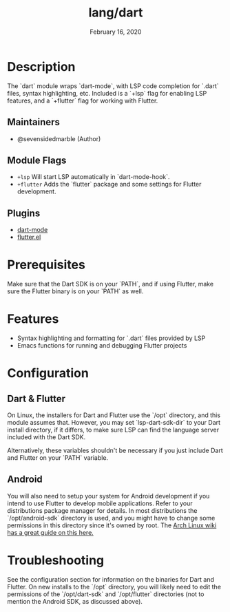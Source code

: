 #+TITLE:   lang/dart
#+DATE:    February 16, 2020
#+SINCE:   February 16, 2020
#+STARTUP: inlineimages nofold

* Table of Contents :TOC_3:noexport:
- [[#description][Description]]
  - [[#maintainers][Maintainers]]
  - [[#module-flags][Module Flags]]
  - [[#plugins][Plugins]]
- [[#prerequisites][Prerequisites]]
- [[#features][Features]]
- [[#configuration][Configuration]]
  - [[#dart--flutter][Dart & Flutter]]
  - [[#android][Android]]
- [[#troubleshooting][Troubleshooting]]

* Description
The `dart` module wraps `dart-mode`, with LSP code completion for `.dart` files,
syntax highlighting, etc. Included is a `+lsp` flag for enabling LSP features,
and a `+flutter` flag for working with Flutter.

** Maintainers
+ @sevensidedmarble (Author)

** Module Flags
+ =+lsp= Will start LSP automatically in `dart-mode-hook`.
+ =+flutter= Adds the `flutter` package and some settings for Flutter development.

** Plugins
+ [[https://github.com/bradyt/dart-mode][dart-mode]]
+ [[https://github.com/amake/flutter.el][flutter.el]]

* Prerequisites
Make sure that the Dart SDK is on your `PATH`, and if using Flutter, make sure
the Flutter binary is on your `PATH` as well.

* Features
+ Syntax highlighting and formatting for `.dart` files provided by LSP
+ Emacs functions for running and debugging Flutter projects

* Configuration
** Dart & Flutter
On Linux, the installers for Dart and Flutter use the `/opt` directory, and this
module assumes that. However, you may set `lsp-dart-sdk-dir` to your Dart
install directory, if it differs, to make sure LSP can find the language server
included with the Dart SDK.

Alternatively, these variables shouldn't be necessary if you just include Dart
and Flutter on your `PATH` variable.
** Android
You will also need to setup your system for Android development if you intend to
use Flutter to develop mobile applications. Refer to your distributions package
manager for details. In most distributions the `/opt/android-sdk` directory is
used, and you might have to change some permissions in this directory since it's
owned by root. The [[https://wiki.archlinux.org/index.php/Android][Arch Linux wiki has a great guide on this here.]]

* Troubleshooting
See the configuration section for information on the binaries for Dart and
Flutter. On new installs to the `/opt` directory, you will likely need to edit
the permissions of the `/opt/dart-sdk` and `/opt/flutter` directories (not to
mention the Android SDK, as discussed above).

